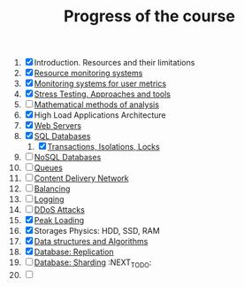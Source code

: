 #+TITLE: Progress of the course

1. [X] Introduction. Resources and their limitations
2. [X] [[file:02.SystemMonitoring/][Resource monitoring systems]]
3. [X] [[file:03.GA.UserMetrics/][Monitoring systems for user metrics]]
4. [X] [[file:04.StressTesting/][Stress Testing. Approaches and tools]]
5. [ ] [[https://www.notion.so/prjctr/5-Mathematical-methods-of-analysis-2c6cc4cbc5784248ae91c07068b3778e][Mathematical methods of analysis]]
6. [X] High Load Applications Architecture
7. [X] [[file:07.WebServers/][Web Servers]]
8. [X] [[file:08.SQLDatabases/][SQL Databases]]
   1. [X] [[file:08.1.Transactions,isolations,locks/][Transactions, Isolations, Locks]]
9. [ ] [[https://www.notion.so/prjctr/14-DDoS-Attacks-b6aeaf507abd4255992c3eaea1e34d7a][NoSQL Databases]]
10. [ ] [[https://www.notion.so/prjctr/10-Queues-2b1fc360288145f195c297d6fd511403][Queues]]
11. [ ] [[https://www.notion.so/prjctr/11-Content-Delivery-Network-f168db76a350429095a8284c16a0d662][Content Delivery Network]]
12. [ ] [[https://www.notion.so/prjctr/12-Balancing-85966bf0b85e4d0e8bfa602e2bf221de][Balancing]]
13. [ ] [[https://www.notion.so/prjctr/13-Logging-5af5bc941d5c42d68381ca9dcb8d3f9c][Logging]]
14. [ ] [[https://www.notion.so/prjctr/14-DDoS-Attacks-b6aeaf507abd4255992c3eaea1e34d7a][DDoS Attacks]]
15. [X] [[file:15.PeakLoadings/][Peak Loading]]
16. [X] Storages Physics: HDD, SSD, RAM
17. [X] [[file:17.DataStructuresAndAlgorithms/][Data structures and Algorithms]]
18. [X] [[file:18.Database.Replication/][Database: Replication]]
19. [ ] [[https://www.notion.so/prjctr/3051f0ce6ee44f90aa9cba8e013c8da4?v=0885446347b644c48a1b5de50c919c89&p=459788d99db44ada920ee3a2614ca046][Database: Sharding]] :NEXT_TO_DO:
20. [ ]

